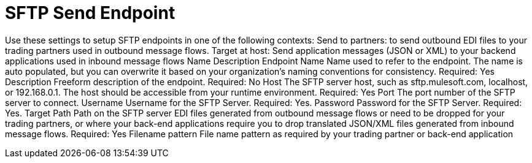 = SFTP Send Endpoint

Use these settings to setup SFTP endpoints in one of the following contexts:
Send to partners: to send outbound EDI files to your trading partners used in outbound message flows.
Target at host: Send application messages (JSON or XML) to your backend applications used in inbound message flows
Name
Description
Endpoint Name
Name used to refer to the endpoint. The name is auto populated, but you can overwrite it based on your organization’s naming conventions for consistency.
Required: Yes
Description
Freeform description of the endpoint.
Required: No
Host
The SFTP server host, such as sftp.mulesoft.com, localhost, or 192.168.0.1. The host should be accessible from your runtime environment.
Required: Yes
Port
The port number of the SFTP server to connect.
Username
Username for the SFTP Server.
Required: Yes.
Password
Password for the SFTP Server.
Required: Yes.
Target Path
Path on the SFTP server EDI files generated from outbound message flows or need to be dropped for your trading partners, or where your back-end applications require you to drop translated JSON/XML files generated from inbound message flows.
Required: Yes
Filename pattern
File name pattern as required by your trading partner or back-end application
